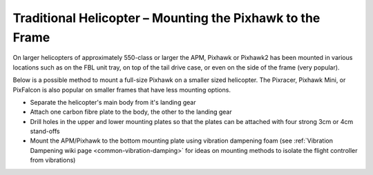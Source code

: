 .. _trad-heli-mounting:

==========================================================
Traditional Helicopter – Mounting the Pixhawk to the Frame
==========================================================

On larger helicopters of approximately 550-class or larger the APM, Pixhawk or
Pixhawk2 has been mounted in various locations such as on the FBL unit tray, on
top of the tail drive case, or even on the side of the frame (very popular).

Below is a possible method to mount a full-size Pixhawk on a smaller sized
helicopter. The Pixracer, Pixhawk Mini, or PixFalcon is also popular on smaller
frames that have less mounting options.

-  Separate the helicopter's main body from it's landing gear
-  Attach one carbon fibre plate to the body, the other to the landing
   gear
-  Drill holes in the upper and lower mounting plates so that the plates
   can be attached with four strong 3cm or 4cm stand-offs
-  Mount the APM/Pixhawk to the bottom mounting plate using vibration
   dampening foam (see :ref:`Vibration Dampening wiki page <common-vibration-damping>` for ideas on mounting methods to
   isolate the flight controller from vibrations)

.. image:: ../images/TradHeli_Mount3D.jpg
    :target: ../_images/TradHeli_Mount3D.jpg
